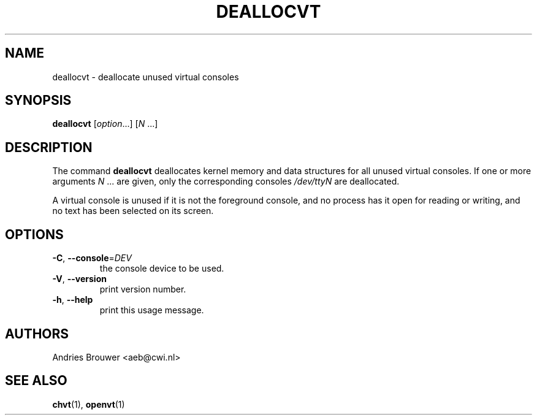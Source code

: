 .\" @(#)deallocvt.1 1.0 970317 aeb
.TH DEALLOCVT 1 "24 October 2024" "kbd"
.SH NAME
deallocvt \- deallocate unused virtual consoles
.SH SYNOPSIS
.B deallocvt
[\fI\,option\/\fR...]
.RI [ N " ...]"
.SH DESCRIPTION
.LP
The command
.B deallocvt
deallocates kernel memory and data structures
for all unused virtual consoles.
If one or more arguments
.IR N " ..."
are given, only the corresponding consoles
.I /dev/ttyN
are deallocated.

A virtual console is unused if it is not the foreground console,
and no process has it open for reading or writing, and no text
has been selected on its screen.
.SH OPTIONS
.TP
\fB\-C\fR, \fB\-\-console\fR=\fI\,DEV\/\fR
the console device to be used.
.TP
\fB\-V\fR, \fB\-\-version\fR
print version number.
.TP
\fB\-h\fR, \fB\-\-help\fR
print this usage message.
.SH AUTHORS
Andries Brouwer <aeb@cwi.nl>
.SH "SEE ALSO"
.BR chvt (1),
.BR openvt (1)


